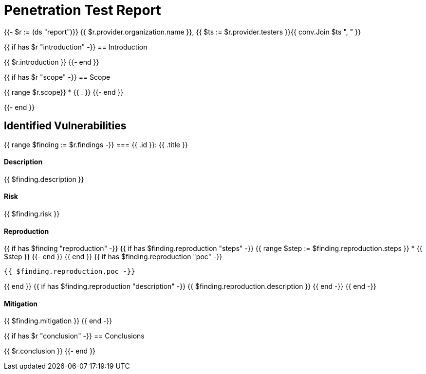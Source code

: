 = Penetration Test Report

{{- $r := (ds "report")}}
{{ $r.provider.organization.name }}, {{ $ts := $r.provider.testers }}{{ conv.Join $ts ", " }}

{{ if has $r "introduction" -}}
== Introduction

{{ $r.introduction }}
{{- end }}

{{ if has $r "scope" -}}
== Scope

{{ range $r.scope}}
* {{ . }}
{{- end }}

{{- end }}

== Identified Vulnerabilities

{{ range $finding := $r.findings -}}
=== {{ .id }}: {{ .title }}

==== Description

{{ $finding.description }}

==== Risk

{{ $finding.risk }}

==== Reproduction

{{ if has $finding "reproduction" -}}
{{ if has $finding.reproduction "steps" -}}
{{ range $step := $finding.reproduction.steps }}
* {{ $step }}
{{- end }}
{{ end }}
{{ if has $finding.reproduction "poc" -}}
----
{{ $finding.reproduction.poc -}}
----
{{ end }}
{{ if has $finding.reproduction "description" -}}
{{ $finding.reproduction.description }}
{{ end -}}
{{ end -}}

==== Mitigation

{{ $finding.mitigation }}
{{ end -}}

{{ if has $r "conclusion" -}}
== Conclusions

{{ $r.conclusion }}
{{- end }}
